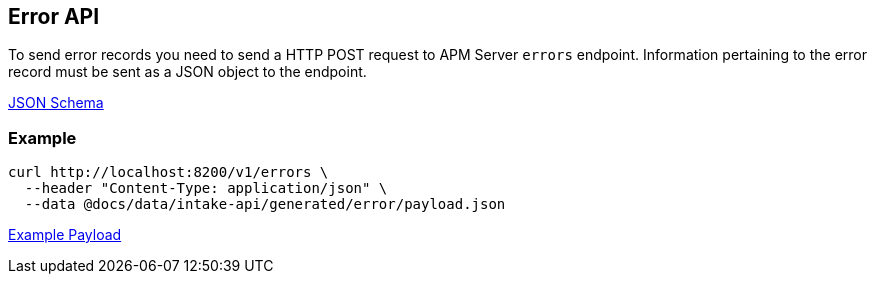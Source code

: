 == Error API

To send error records you need to send a HTTP POST request to APM Server `errors` endpoint. Information pertaining to the error record must be sent as a JSON object to the endpoint.

link:./spec/errors/payload.json[JSON Schema]

=== Example

["source","sh",subs="attributes"]
------------------------------------------------------------
curl http://localhost:8200/v1/errors \
  --header "Content-Type: application/json" \
  --data @docs/data/intake-api/generated/error/payload.json
------------------------------------------------------------

link:./data/intake-api/generated/error/payload.json[Example Payload]
